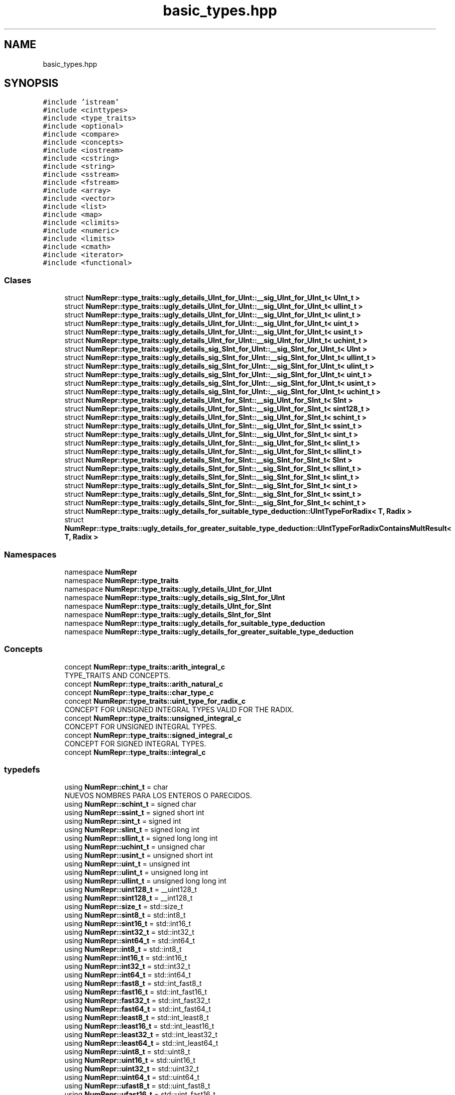 .TH "basic_types.hpp" 3 "Lunes, 2 de Enero de 2023" "NumericRepresentations" \" -*- nroff -*-
.ad l
.nh
.SH NAME
basic_types.hpp
.SH SYNOPSIS
.br
.PP
\fC#include 'istream'\fP
.br
\fC#include <cinttypes>\fP
.br
\fC#include <type_traits>\fP
.br
\fC#include <optional>\fP
.br
\fC#include <compare>\fP
.br
\fC#include <concepts>\fP
.br
\fC#include <iostream>\fP
.br
\fC#include <cstring>\fP
.br
\fC#include <string>\fP
.br
\fC#include <sstream>\fP
.br
\fC#include <fstream>\fP
.br
\fC#include <array>\fP
.br
\fC#include <vector>\fP
.br
\fC#include <list>\fP
.br
\fC#include <map>\fP
.br
\fC#include <climits>\fP
.br
\fC#include <numeric>\fP
.br
\fC#include <limits>\fP
.br
\fC#include <cmath>\fP
.br
\fC#include <iterator>\fP
.br
\fC#include <functional>\fP
.br

.SS "Clases"

.in +1c
.ti -1c
.RI "struct \fBNumRepr::type_traits::ugly_details_UInt_for_UInt::__sig_UInt_for_UInt_t< UInt_t >\fP"
.br
.ti -1c
.RI "struct \fBNumRepr::type_traits::ugly_details_UInt_for_UInt::__sig_UInt_for_UInt_t< ullint_t >\fP"
.br
.ti -1c
.RI "struct \fBNumRepr::type_traits::ugly_details_UInt_for_UInt::__sig_UInt_for_UInt_t< ulint_t >\fP"
.br
.ti -1c
.RI "struct \fBNumRepr::type_traits::ugly_details_UInt_for_UInt::__sig_UInt_for_UInt_t< uint_t >\fP"
.br
.ti -1c
.RI "struct \fBNumRepr::type_traits::ugly_details_UInt_for_UInt::__sig_UInt_for_UInt_t< usint_t >\fP"
.br
.ti -1c
.RI "struct \fBNumRepr::type_traits::ugly_details_UInt_for_UInt::__sig_UInt_for_UInt_t< uchint_t >\fP"
.br
.ti -1c
.RI "struct \fBNumRepr::type_traits::ugly_details_sig_SInt_for_UInt::__sig_SInt_for_UInt_t< UInt >\fP"
.br
.ti -1c
.RI "struct \fBNumRepr::type_traits::ugly_details_sig_SInt_for_UInt::__sig_SInt_for_UInt_t< ullint_t >\fP"
.br
.ti -1c
.RI "struct \fBNumRepr::type_traits::ugly_details_sig_SInt_for_UInt::__sig_SInt_for_UInt_t< ulint_t >\fP"
.br
.ti -1c
.RI "struct \fBNumRepr::type_traits::ugly_details_sig_SInt_for_UInt::__sig_SInt_for_UInt_t< uint_t >\fP"
.br
.ti -1c
.RI "struct \fBNumRepr::type_traits::ugly_details_sig_SInt_for_UInt::__sig_SInt_for_UInt_t< usint_t >\fP"
.br
.ti -1c
.RI "struct \fBNumRepr::type_traits::ugly_details_sig_SInt_for_UInt::__sig_SInt_for_UInt_t< uchint_t >\fP"
.br
.ti -1c
.RI "struct \fBNumRepr::type_traits::ugly_details_UInt_for_SInt::__sig_UInt_for_SInt_t< SInt >\fP"
.br
.ti -1c
.RI "struct \fBNumRepr::type_traits::ugly_details_UInt_for_SInt::__sig_UInt_for_SInt_t< sint128_t >\fP"
.br
.ti -1c
.RI "struct \fBNumRepr::type_traits::ugly_details_UInt_for_SInt::__sig_UInt_for_SInt_t< schint_t >\fP"
.br
.ti -1c
.RI "struct \fBNumRepr::type_traits::ugly_details_UInt_for_SInt::__sig_UInt_for_SInt_t< ssint_t >\fP"
.br
.ti -1c
.RI "struct \fBNumRepr::type_traits::ugly_details_UInt_for_SInt::__sig_UInt_for_SInt_t< sint_t >\fP"
.br
.ti -1c
.RI "struct \fBNumRepr::type_traits::ugly_details_UInt_for_SInt::__sig_UInt_for_SInt_t< slint_t >\fP"
.br
.ti -1c
.RI "struct \fBNumRepr::type_traits::ugly_details_UInt_for_SInt::__sig_UInt_for_SInt_t< sllint_t >\fP"
.br
.ti -1c
.RI "struct \fBNumRepr::type_traits::ugly_details_SInt_for_SInt::__sig_SInt_for_SInt_t< SInt >\fP"
.br
.ti -1c
.RI "struct \fBNumRepr::type_traits::ugly_details_SInt_for_SInt::__sig_SInt_for_SInt_t< sllint_t >\fP"
.br
.ti -1c
.RI "struct \fBNumRepr::type_traits::ugly_details_SInt_for_SInt::__sig_SInt_for_SInt_t< slint_t >\fP"
.br
.ti -1c
.RI "struct \fBNumRepr::type_traits::ugly_details_SInt_for_SInt::__sig_SInt_for_SInt_t< sint_t >\fP"
.br
.ti -1c
.RI "struct \fBNumRepr::type_traits::ugly_details_SInt_for_SInt::__sig_SInt_for_SInt_t< ssint_t >\fP"
.br
.ti -1c
.RI "struct \fBNumRepr::type_traits::ugly_details_SInt_for_SInt::__sig_SInt_for_SInt_t< schint_t >\fP"
.br
.ti -1c
.RI "struct \fBNumRepr::type_traits::ugly_details_for_suitable_type_deduction::UIntTypeForRadix< T, Radix >\fP"
.br
.ti -1c
.RI "struct \fBNumRepr::type_traits::ugly_details_for_greater_suitable_type_deduction::UIntTypeForRadixContainsMultResult< T, Radix >\fP"
.br
.in -1c
.SS "Namespaces"

.in +1c
.ti -1c
.RI "namespace \fBNumRepr\fP"
.br
.ti -1c
.RI "namespace \fBNumRepr::type_traits\fP"
.br
.ti -1c
.RI "namespace \fBNumRepr::type_traits::ugly_details_UInt_for_UInt\fP"
.br
.ti -1c
.RI "namespace \fBNumRepr::type_traits::ugly_details_sig_SInt_for_UInt\fP"
.br
.ti -1c
.RI "namespace \fBNumRepr::type_traits::ugly_details_UInt_for_SInt\fP"
.br
.ti -1c
.RI "namespace \fBNumRepr::type_traits::ugly_details_SInt_for_SInt\fP"
.br
.ti -1c
.RI "namespace \fBNumRepr::type_traits::ugly_details_for_suitable_type_deduction\fP"
.br
.ti -1c
.RI "namespace \fBNumRepr::type_traits::ugly_details_for_greater_suitable_type_deduction\fP"
.br
.in -1c
.SS "Concepts"

.in +1c
.ti -1c
.RI "concept \fBNumRepr::type_traits::arith_integral_c\fP"
.br
.RI "TYPE_TRAITS AND CONCEPTS\&. "
.ti -1c
.RI "concept \fBNumRepr::type_traits::arith_natural_c\fP"
.br
.ti -1c
.RI "concept \fBNumRepr::type_traits::char_type_c\fP"
.br
.ti -1c
.RI "concept \fBNumRepr::type_traits::uint_type_for_radix_c\fP"
.br
.RI "CONCEPT FOR UNSIGNED INTEGRAL TYPES VALID FOR THE RADIX\&. "
.ti -1c
.RI "concept \fBNumRepr::type_traits::unsigned_integral_c\fP"
.br
.RI "CONCEPT FOR UNSIGNED INTEGRAL TYPES\&. "
.ti -1c
.RI "concept \fBNumRepr::type_traits::signed_integral_c\fP"
.br
.RI "CONCEPT FOR SIGNED INTEGRAL TYPES\&. "
.ti -1c
.RI "concept \fBNumRepr::type_traits::integral_c\fP"
.br
.in -1c
.SS "typedefs"

.in +1c
.ti -1c
.RI "using \fBNumRepr::chint_t\fP = char"
.br
.RI "NUEVOS NOMBRES PARA LOS ENTEROS O PARECIDOS\&. "
.ti -1c
.RI "using \fBNumRepr::schint_t\fP = signed char"
.br
.ti -1c
.RI "using \fBNumRepr::ssint_t\fP = signed short int"
.br
.ti -1c
.RI "using \fBNumRepr::sint_t\fP = signed int"
.br
.ti -1c
.RI "using \fBNumRepr::slint_t\fP = signed long int"
.br
.ti -1c
.RI "using \fBNumRepr::sllint_t\fP = signed long long int"
.br
.ti -1c
.RI "using \fBNumRepr::uchint_t\fP = unsigned char"
.br
.ti -1c
.RI "using \fBNumRepr::usint_t\fP = unsigned short int"
.br
.ti -1c
.RI "using \fBNumRepr::uint_t\fP = unsigned int"
.br
.ti -1c
.RI "using \fBNumRepr::ulint_t\fP = unsigned long int"
.br
.ti -1c
.RI "using \fBNumRepr::ullint_t\fP = unsigned long long int"
.br
.ti -1c
.RI "using \fBNumRepr::uint128_t\fP = __uint128_t"
.br
.ti -1c
.RI "using \fBNumRepr::sint128_t\fP = __int128_t"
.br
.ti -1c
.RI "using \fBNumRepr::size_t\fP = std::size_t"
.br
.ti -1c
.RI "using \fBNumRepr::sint8_t\fP = std::int8_t"
.br
.ti -1c
.RI "using \fBNumRepr::sint16_t\fP = std::int16_t"
.br
.ti -1c
.RI "using \fBNumRepr::sint32_t\fP = std::int32_t"
.br
.ti -1c
.RI "using \fBNumRepr::sint64_t\fP = std::int64_t"
.br
.ti -1c
.RI "using \fBNumRepr::int8_t\fP = std::int8_t"
.br
.ti -1c
.RI "using \fBNumRepr::int16_t\fP = std::int16_t"
.br
.ti -1c
.RI "using \fBNumRepr::int32_t\fP = std::int32_t"
.br
.ti -1c
.RI "using \fBNumRepr::int64_t\fP = std::int64_t"
.br
.ti -1c
.RI "using \fBNumRepr::fast8_t\fP = std::int_fast8_t"
.br
.ti -1c
.RI "using \fBNumRepr::fast16_t\fP = std::int_fast16_t"
.br
.ti -1c
.RI "using \fBNumRepr::fast32_t\fP = std::int_fast32_t"
.br
.ti -1c
.RI "using \fBNumRepr::fast64_t\fP = std::int_fast64_t"
.br
.ti -1c
.RI "using \fBNumRepr::least8_t\fP = std::int_least8_t"
.br
.ti -1c
.RI "using \fBNumRepr::least16_t\fP = std::int_least16_t"
.br
.ti -1c
.RI "using \fBNumRepr::least32_t\fP = std::int_least32_t"
.br
.ti -1c
.RI "using \fBNumRepr::least64_t\fP = std::int_least64_t"
.br
.ti -1c
.RI "using \fBNumRepr::uint8_t\fP = std::uint8_t"
.br
.ti -1c
.RI "using \fBNumRepr::uint16_t\fP = std::uint16_t"
.br
.ti -1c
.RI "using \fBNumRepr::uint32_t\fP = std::uint32_t"
.br
.ti -1c
.RI "using \fBNumRepr::uint64_t\fP = std::uint64_t"
.br
.ti -1c
.RI "using \fBNumRepr::ufast8_t\fP = std::uint_fast8_t"
.br
.ti -1c
.RI "using \fBNumRepr::ufast16_t\fP = std::uint_fast16_t"
.br
.ti -1c
.RI "using \fBNumRepr::ufast32_t\fP = std::uint_fast32_t"
.br
.ti -1c
.RI "using \fBNumRepr::ufast64_t\fP = std::uint_fast64_t"
.br
.ti -1c
.RI "using \fBNumRepr::uleast8_t\fP = std::uint_least8_t"
.br
.ti -1c
.RI "using \fBNumRepr::uleast16_t\fP = std::uint_least16_t"
.br
.ti -1c
.RI "using \fBNumRepr::uleast32_t\fP = std::uint_least32_t"
.br
.ti -1c
.RI "using \fBNumRepr::uleast64_t\fP = std::uint_least64_t"
.br
.ti -1c
.RI "using \fBNumRepr::intmax_t\fP = std::intmax_t"
.br
.ti -1c
.RI "using \fBNumRepr::uintmax_t\fP = std::uintmax_t"
.br
.ti -1c
.RI "template<typename UInt_t > using \fBNumRepr::type_traits::sig_UInt_for_UInt_t\fP = typename ugly_details_UInt_for_UInt::__sig_UInt_for_UInt_t< UInt_t >::type"
.br
.ti -1c
.RI "template<typename UInt_t > using \fBNumRepr::type_traits::sig_SInt_for_UInt_t\fP = typename ugly_details_sig_SInt_for_UInt::__sig_SInt_for_UInt_t< UInt_t >::type"
.br
.ti -1c
.RI "template<typename Int_t > using \fBNumRepr::type_traits::sig_UInt_for_SInt_t\fP = typename ugly_details_UInt_for_SInt::__sig_UInt_for_SInt_t< Int_t >::type"
.br
.ti -1c
.RI "template<typename SInt_t > using \fBNumRepr::type_traits::sig_SInt_for_SInt_t\fP = typename ugly_details_SInt_for_SInt::__sig_SInt_for_SInt_t< SInt_t >::type"
.br
.ti -1c
.RI "template<ullint_t Radix> using \fBNumRepr::type_traits::TypeFromIntNumber_t\fP = typename UIntTypeForRadix< decltype(Radix), Radix >::UIntType"
.br
.ti -1c
.RI "template<integral_c IntType, IntType Radix> using \fBNumRepr::type_traits::GreaterTypeFromIntNumber_t\fP = typename UIntTypeForRadixContainsMultResult< decltype(Radix), Radix >::UIntType"
.br
.in -1c
.SS "Funciones"

.in +1c
.ti -1c
.RI "char * \fBNumRepr::type_traits::clear_ccad\fP (char *, usint_t)"
.br
.ti -1c
.RI "template<template< uchint_t B > class T, uchint_t B> constexpr const char * \fBNumRepr::type_traits::devCadenaC\fP (T< B > arg, std::size_t long_ccad=64) noexcept"
.br
.ti -1c
.RI "constexpr char * \fBNumRepr::type_traits::clear_ccad\fP (char *cad_c, std::size_t long_de_cad_c) noexcept"
.br
.ti -1c
.RI "constexpr unsigned long long \fBNumRepr::type_traits::atoull\fP (char *text) noexcept"
.br
.ti -1c
.RI "template<typename UINT_T > consteval UINT_T \fBNumRepr::type_traits::maxbase\fP ()"
.br
.ti -1c
.RI "template<typename UINT_T > consteval UINT_T \fBNumRepr::type_traits::submaxbase\fP ()"
.br
.ti -1c
.RI "template<typename UINT_T > consteval UINT_T \fBNumRepr::type_traits::minbase\fP ()"
.br
.ti -1c
.RI "template<typename UINT_T > consteval UINT_T \fBNumRepr::type_traits::subminbase\fP ()"
.br
.ti -1c
.RI "template<typename UINT_T > consteval UINT_T \fBNumRepr::type_traits::monobase\fP ()"
.br
.ti -1c
.RI "template<typename UINT_T > consteval UINT_T \fBNumRepr::type_traits::nobase\fP ()"
.br
.ti -1c
.RI "template<typename UINT_T > consteval UINT_T \fBNumRepr::type_traits::maxdigit\fP ()"
.br
.ti -1c
.RI "template<typename UINT_T > consteval UINT_T \fBNumRepr::type_traits::submaxdigit\fP ()"
.br
.ti -1c
.RI "template<typename UINT_T > consteval UINT_T \fBNumRepr::type_traits::digit_0\fP ()"
.br
.ti -1c
.RI "template<typename UINT_T > consteval UINT_T \fBNumRepr::type_traits::digit_1\fP ()"
.br
.ti -1c
.RI "template<typename UINT_T > consteval UINT_T \fBNumRepr::type_traits::base_2\fP ()"
.br
.ti -1c
.RI "template<typename UINT_T , UINT_T B> consteval bool \fBNumRepr::type_traits::base_geqt_2\fP ()"
.br
.ti -1c
.RI "template<typename UINT_T , UINT_T B> consteval bool \fBNumRepr::type_traits::base_leqt_max\fP ()"
.br
.ti -1c
.RI "template<typename UINT_T , UINT_T B> consteval bool \fBNumRepr::type_traits::suitable_base\fP ()"
.br
.ti -1c
.RI "template<typename UINT_T > consteval UINT_T \fBNumRepr::type_traits::middle_max\fP ()"
.br
.ti -1c
.RI "template<typename UINT_T > consteval UINT_T \fBNumRepr::type_traits::sqrt_max\fP ()"
.br
.in -1c
.SS "Variables"

.in +1c
.ti -1c
.RI "template<char_type_c CharT> constexpr CharT \fBNumRepr::type_traits::nullchar\fP {CharT('\\0')}"
.br
.ti -1c
.RI "template<typename UINT_T > constexpr bool \fBNumRepr::type_traits::is_uint_type_for_radix_v\fP = std::is_unsigned_v<UINT_T> && (! std::is_same_v<UINT_T,uint128_t>)"
.br
.ti -1c
.RI "template<typename UINT_T > constexpr bool \fBNumRepr::type_traits::is_unsigned_type_v\fP"
.br
.ti -1c
.RI "template<typename SINT_T > constexpr bool \fBNumRepr::type_traits::is_signed_type_v\fP = std::is_signed_v<SINT_T>"
.br
.RI "METAOPERADOR QUE NOS DA SI UN TIPO INTEGRAL ES SIGNED\&. "
.ti -1c
.RI "template<typename INT_TYPE > constexpr bool \fBNumRepr::type_traits::is_integral_type_v\fP = std::is_integral_v<INT_TYPE>"
.br
.RI "METAOPERADOR QUE NOS DA SI UN TIPO ES INTEGRAL\&. "
.ti -1c
.RI "template<typename T , typename S > constexpr bool \fBNumRepr::type_traits::eq_sz_v\fP = (sizeof(T) == sizeof(S))"
.br
.RI "METAOPERADORES DE COMPARACION DE CAPACIDAD DE INTEGERS\&. "
.ti -1c
.RI "template<typename T , typename S > constexpr bool \fBNumRepr::type_traits::gt_sz_v\fP = (sizeof(T) > sizeof(S))"
.br
.ti -1c
.RI "template<typename T , typename S > constexpr bool \fBNumRepr::type_traits::lt_sz_v\fP = (sizeof(T) < sizeof(S))"
.br
.ti -1c
.RI "template<typename T , typename S > constexpr bool \fBNumRepr::type_traits::ge_sz_v\fP = gt_sz_v<T,S>||eq_sz_v<T,S>"
.br
.ti -1c
.RI "template<typename T , typename S > constexpr bool \fBNumRepr::type_traits::le_sz_v\fP = lt_sz_v<T,S>||eq_sz_v<T,S>"
.br
.in -1c
.SH "Autor"
.PP 
Generado automáticamente por Doxygen para NumericRepresentations del código fuente\&.
